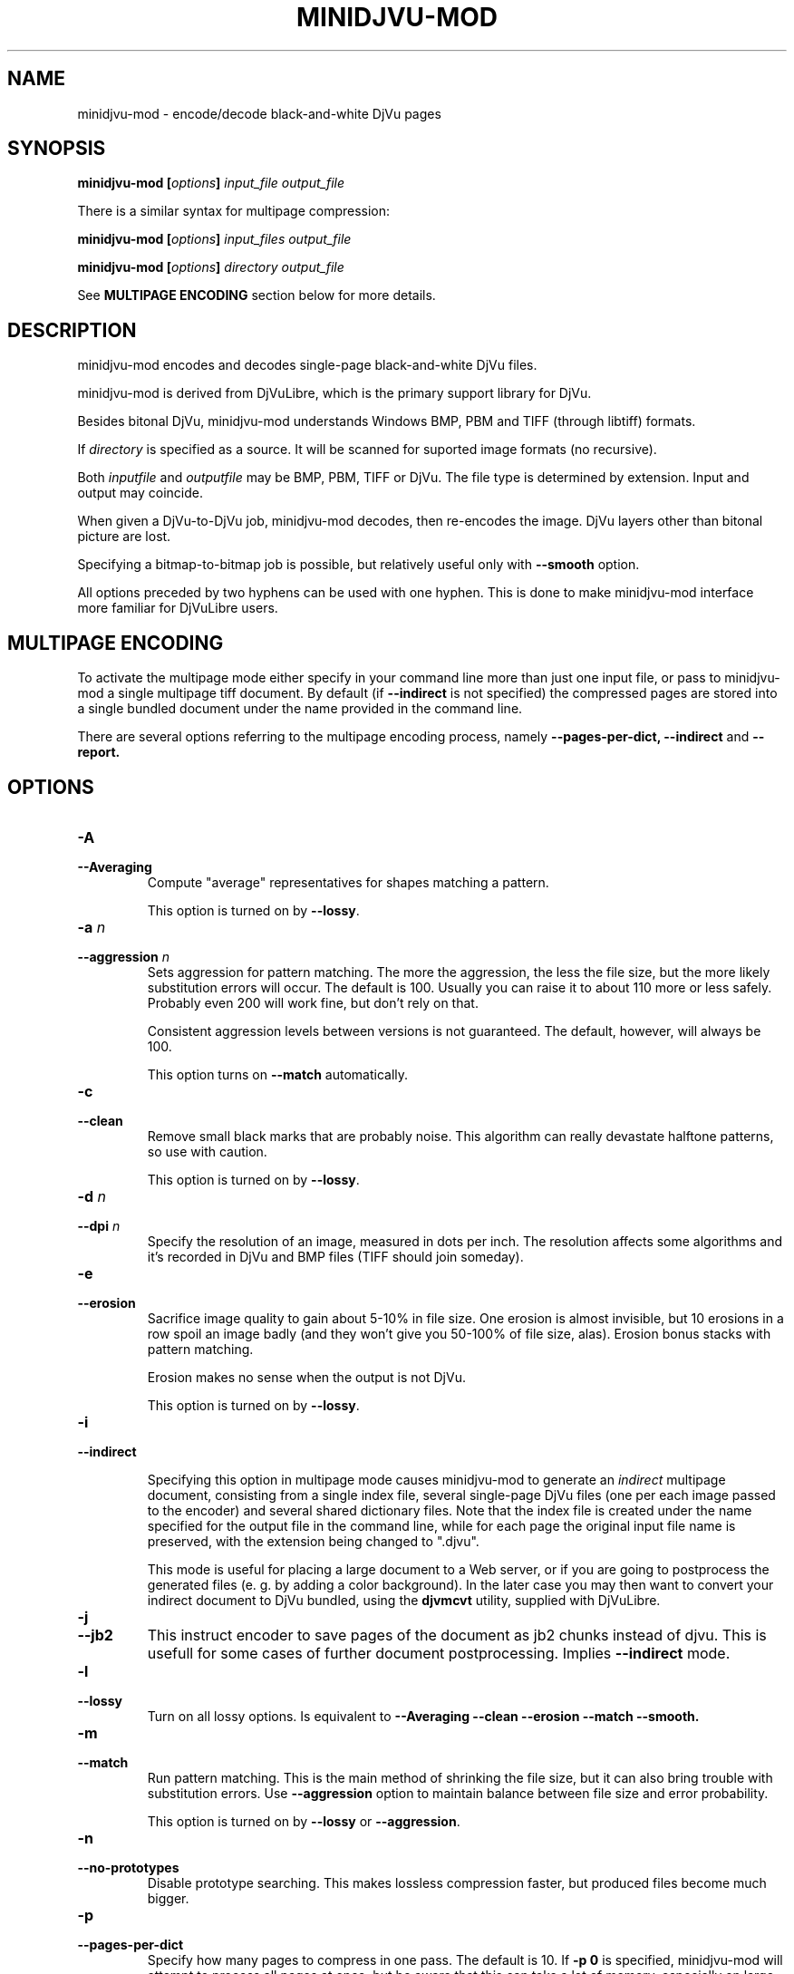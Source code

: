 .\" Copyright (c) 2005  Ilya Mezhirov
.\" Copyright (c) 2009  Alexey Kryukov
.\" Copyright (c) 2021  Alexander Trufanov
.\" 
.\" This is free documentation; you can redistribute it and/or
.\" modify it under the terms of the GNU General Public License as
.\" published by the Free Software Foundation; either version 2 of
.\" the License, or (at your option) any later version.
.\" 
.\" The GNU General Public License's references to "object code"
.\" and "executables" are to be interpreted as the output of any
.\" document formatting or typesetting system, including
.\" intermediate and printed output.
.\" 
.\" This manual is distributed in the hope that it will be useful,
.\" but WITHOUT ANY WARRANTY; without even the implied warranty of
.\" MERCHANTABILITY or FITNESS FOR A PARTICULAR PURPOSE.  See the
.\" GNU General Public License for more details.
.\" 
.\" You should have received a copy of the GNU General Public
.\" License along with this manual. Otherwise check the web site
.\" of the Free Software Foundation at http://www.fsf.org.
.\" 
.TH "MINIDJVU-MOD" "20" "October 2021" "minidjvu-mod-0.9m07" "minidjvu-mod-0.9m07"
.SH "NAME"
minidjvu-mod - encode/decode black-and-white DjVu pages

.SH "SYNOPSIS"
.BI "minidjvu-mod  [" "options" "] " "input_file" " " "output_file"

There is a similar syntax for multipage compression:
    
.BI "minidjvu-mod  [" "options" "] " "input_files" " " "output_file"

.BI "minidjvu-mod  [" "options" "] " "directory" " " "output_file"

See
.B "MULTIPAGE ENCODING" 
section below for more details.

.SH "DESCRIPTION"
minidjvu-mod encodes and decodes single-page black-and-white DjVu files.

minidjvu-mod is derived from DjVuLibre, which is the primary support library
for DjVu.

Besides bitonal DjVu, minidjvu-mod understands Windows BMP, PBM and TIFF (through
libtiff) formats.

If
.I directory
is specified as a source. It will be scanned for suported image formats (no recursive).

Both
.I inputfile
and
.I outputfile
may be BMP, PBM, TIFF or DjVu. The file type is determined by extension.
Input and output may coincide.

When given a DjVu-to-DjVu job, minidjvu-mod decodes, then re-encodes the image.
DjVu layers other than bitonal picture are lost.

Specifying a bitmap-to-bitmap job is possible, but relatively useful only with
.BR --smooth
option.

All options preceded by two hyphens can be used with one hyphen.
This is done to make minidjvu-mod interface more familiar for DjVuLibre users.

.SH "MULTIPAGE ENCODING"

To activate the multipage mode either specify in your command line more than
just one input file, or pass to minidjvu-mod a single multipage tiff document. By default (if
.BR --indirect
is not specified) the compressed pages are stored into a single bundled
document under the name provided in the command line.

There are several options referring to the multipage encoding process, namely
.B --pages-per-dict,
.B --indirect
and
.B --report.

.SH "OPTIONS"
.TP
.BI "-A"
.TP 
.BI "--Averaging"
Compute "average" representatives for shapes matching a pattern.

This option is turned on by
.BR "--lossy".

.TP
.BI "-a " "n"
.TP 
.BI "--aggression " "n"
Sets aggression for pattern matching. The more the aggression, the less the
file size, but the more likely substitution errors will occur. The default is
100. Usually you can raise it to about 110 more or less safely. Probably even
200 will work fine, but don't rely on that.

Consistent aggression levels between versions is not guaranteed.
The default, however, will always be 100.

This option turns on
.BR --match
automatically.

.TP
.B "-c"
.TP 
.B "--clean"
Remove small black marks that are probably noise.
This algorithm can really devastate halftone patterns, so use with caution.

This option is turned on by
.BR "--lossy".

.TP 
.BI "-d " "n"
.TP 
.BI "--dpi " "n"
Specify the resolution of an image, measured in dots per inch.
The resolution affects some algorithms and it's recorded in DjVu
and BMP files (TIFF should join someday).

.TP
.B "-e"
.TP 
.B "--erosion"
Sacrifice image quality to gain about 5-10% in file size.
One erosion is almost invisible, but 10 erosions in a row spoil an image badly
(and they won't give you 50-100% of file size, alas).
Erosion bonus stacks with pattern matching.

Erosion makes no sense when the output is not DjVu.

This option is turned on by
.BR "--lossy".

.TP
.B "-i"
.TP 
.B "--indirect"

Specifying this option in multipage mode causes minidjvu-mod to generate an
.I indirect
multipage document, consisting from a single index file, several single-page
DjVu files (one per each image passed to the encoder) and several shared
dictionary files. Note that the index file is created under the name
specified for the output file in the command line, while for each page
the original input file name is preserved, with the extension being
changed to ".djvu".

This mode is useful for placing a large document to a Web server, or if you
are going to postprocess the generated files (e. g. by adding a color
background). In the later case you may then want to convert your indirect
document to DjVu bundled, using the
.B djvmcvt
utility, supplied with DjVuLibre.

.TP
.B "-j"
.TP
.B "--jb2"
This instruct encoder to save pages of the document as jb2 chunks instead of
djvu. This is usefull for some cases of further document postprocessing.
Implies
.BR --indirect
mode.

.TP 
.B "-l"
.TP 
.B "--lossy"
Turn on all lossy options. Is equivalent to
.BR --Averaging
.BR --clean
.BR --erosion
.BR --match
.BR --smooth.

.TP
.B "-m"
.TP 
.B "--match"
Run pattern matching. This is the main method of shrinking the file size,
but it can also bring trouble with substitution errors. Use
.BR --aggression
option to maintain balance between file size and error probability.

This option is turned on by
.BR "--lossy"
or 
.BR "--aggression".

.TP 
.B "-n"
.TP 
.B "--no-prototypes"
Disable prototype searching. This makes lossless compression faster,
but produced files become much bigger.

.TP 
.B "-p"
.TP 
.B "--pages-per-dict"
Specify how many pages to compress in one pass. The default is 10. If
.BR "-p 0"
is specified, minidjvu-mod will attempt to process all pages at once, but be
aware that this can take a lot of memory, especially on large books.

.TP 
.B "-r"
.TP 
.B "--report"
Print verbose messages about what's done on which page.
Works only with multipage encoding.
Useful only to survive boredom while compressing a book.


.TP 
.B "-s"
.TP 
.B "--smooth"
Flip some pixels that appear to be noise. The gain in file size is about 5%.
Visually the image is slightly improved, but it's hardly noticeable.

Current filter is dumb and only removes black pixels with
at least 3 white neighbors (of 4). You probably won't notice the effects.

This option is turned on by
.BR "--lossy".

.TP
.B "-S" "settings-file"
Read encoder settings from a "settings-file". Some command line options may be
overriden. Settings file format could be found in a next paragraph.

.TP
.B "-t" "n"
.TP
.B "--threads-max" "n"
Process pages assigned to a different shared dictionaries in up to N parallel
threads. By default N is equal to the number of CPU cores if there are only
1 or 2 cores. Otherwise it's equal to number of CPU cores minus 1.

Specify "-t 1" to disable multithreading.
minidjvu-mod must be built with OpenMP support to enable this option.

.TP
.B "-u"
.TP
.B "--unbuffered"
Use unbuffered output to console. Useful for precise progress tracking with
.BR "-r".

.TP 
.B "-v"
.TP 
.B "--verbose"
Print messages about various stages of the process.
It's not very useful, but interesting to examine.

.TP 
.B "-X"
.TP 
.B "--Xtension"
Specifies an extension for shared dictionary files (without a leading
period). The default is "djbz".

NOTE: most popular viewer
.BR djview4
expects only "djbz" or "iff" extensions.

.TP 
.B "-w"
.TP 
.B "--warnings"
Do not disable libtiff warnings. By default, TIFF warnings are suppressed.
Under Windows default TIFF warning handler creates a message box.
This is unacceptable in a batch processing script, for instance.
So the minidjvu-mod default behavior is a workaround for libtiff default behavior.

.SH "SETTINGS FILE FORMAT"

This paragraph describes format of a file that may be used with
.BR "-S"
option to fine-tune encoding process. It's quite verbose and it's expected that such settings file will be generated by some GUI application instead of typing by user. In particular this option is designed for the needs of
.BR "ScanTailor Universal ver. 0.3.0+"
project. The format is inspired by the format used for setting DjVu document outline in
.BR "djvused"
application from
.BR "DjVuLibre"
package.

Settings file should shall contain parenthesized expressions in a following format:
.B "( values )"

The tabs and symbols of a new line are treated as spaces. value may be a parenthesized expression on its own. So nesting expressions are possible.
Each value may be a word or a number. If values should contain multiple words they must be enquoted with " symbol.
First value of parenthesized expression is considered to be its
.B "id"

Following ids are possible:
.B "options, input-files, djbz, default-djbz, default-image, files, file, image"

The first 3 ids are define top-level parenthesized expressions. Others are for nested parenthesized expressions that may be inside them.
Other values that forllow id (except for nested expressions) are considered to be an arguement or a name of a parameter which is followed by an arguement. If it's a name of some parameter then next value is expected to be its arguement (sometimes two).

If value starts with # - it and the rest of the line is interpreted as a commentary and ignored.

Let's consider a top-level expressions:

.TP
.B "options"
.TP
Contains application options (pretty the same as may be passed via the command line) and default options for images and shared dictionaries. There must be only one expression with "options" id in a settings file. Example:

(options              # application options and defaults

 (default-djbz        # default djbz settings
   averaging     0    # default averaging (off)
   aggression    100  # default aggression level (100)
   erosion       0    # default erosion (disabled)
   no-prototypes 0    # default prototypes usage (on)
   xtension      djbz # default djbz id extension ("djbz")
 )

 (default-image       # default image options

   #dpi           300 # if set, use this dpi value for encoding all images
                      # except those that have personal dpi option set.
                      # if not set, use dpi of source image of each page.

   smooth       0     # default smoothing image before processing (off)
   clean        0     # default cleaning image after processing (off)
   erosion      0     # default erosion image after processing (off)
 )


 indirect       0     # save indirect djvu (multifile) (off)
 #lossy          1    # if set, turns off or on following options:
                      # default-djbz::erosion, default-djbz::averaging
                      # default-image::smooth, default-image::clean

 match
 pages-per-dict 10   # automatically assign pages that aren't referred
                     # in any djbz blocks to the new djbz dictionaries.
                     # New dictionaries contain 10 (default) pages or less.

 report         0    # report progress to stdout
 #threads-max   2    # if set, use max N threads for processing (each thread
                     # process one block of pages. One djbz is a one block).
                     # By default, if CPU have C cores:
                     # if C > 2 then N = C-1, otherwise N = 1
 verbose        1    # print verbose log to stdout
 warnings       1    # print libtiff warnings to stdout
)




.TP
.B "input-files"
.TP
Contains a list of files to process. Each file may be presented in this list as an absulute filename or nested expression with "file" id. The order of files in this list defines order of pages in the document. There must be only one expression with "input-files" id in a settings file. Example:


(input-files       # Contains a list of input image files
                   # the order is the same as the the order of pages in document.
                   # Multipage tiff's are expanded to thet set of single page tiffs.

 path/file1        # Full filename of the image. It will use default image options.
 "path 2/file2"    # Second filename is quoted bcs it contains a space sharacter.

 (file             # Nested block with id file is used for 3rd image
                   # to overwrite default image options

   path/file3      # full filename of the 3nd image
   (image          # image settings of the 3nd image
                   # that overrides default settings
     smooth   0
     clean    0
     # etc. as described in "default-image" expression

     #virtual 600 800   # if such parameter is included then input file won't be
                   # really read. Instead of that an empty page with width 600
                   # and height 800 will be created in the document. That's
                   # a bit faster than feeding the encoder with the
                   # empty image files.
     #id      page # allows to control chunk id value
                   # equal to the base filename by default
   )

   # The following parameters may be useful to refer a single or subset
   # of pages in a multipage image file (tiff)
   page       0    # if file is multipage, use only page 0
   page-start 0    # if file is multipage, use pages from 0 to page-end
   page-end   3    # if file is multipage, use pages from page-start to 3
  )

 # etc. for other files. Just write their filename if default settings is fine
 # or include filename in (file ...) list to use page-specific settings.
)



.TP
.B "djbz"
.TP
Define a single shared dictionary and its settings. There may be a multiple expressions with "djbz" id in a settings file. The files reffered by the shared dictionary MUST exists in "input-files" list. Example:


 (djbz             # describes a set of pages that should belong to
                   # the same shared dictionary and its settings.
   id         0001 # Mandatory ID of the djbz. Should be unique. Not neccessary to be
                   # a number. The extension will be added to it.

   xtension   iff  # overrides default ("djbz") djbz extension, so
                   # the resulting id will be "0001.iff"
   averaging  0    # overrides default-djbz averaging (0)
   aggression 100  # overrides default-djbz aggression (100)
   classifier 3    # overrides default-djbz classifier used to encode this block
   no-prototypes 0 # overrides default-djbz no-prototypes
   erosion       0 # overrides default-djbz erosion of glyphs in the shared dictionary
                   # (which is a jb2 image by nature)
   (files          # a list of files that should be included in this djbz
                   # files MUST exists in (input-files ...)
                   # the structure is pretty same as in (input-files ...),
                   # but (file ...) lists in (files ...) must not include
                   # (image ...) options as they are provided in (input-files ...)

     path/file1
     (file
      path/file2
      ...
     )
   )
   ...
  )

.TP
Note: the files in "input-files" that are not referred in any "djbz" will be distributed between automatically created shared dictionaries with respect to options:pages-per-dict value. Such dictionaries will use settings from "default-djbz" expression or default values if it's not provided. The unique id values for shared dictionaries will be automatically generated.

.TP
So, in general settings file shall looks like:

 (options
 # some app options and overriden defaults
 )

 (input-files
 # list of all files that must be included in the document
 )

 (djbz
 # first djbz
 )

 (djbz
 # second djbz
 )

 # etc.

.TP
That's it.

.SH BUGS

Multipage encoder does not work properly if pages have different resolution.
